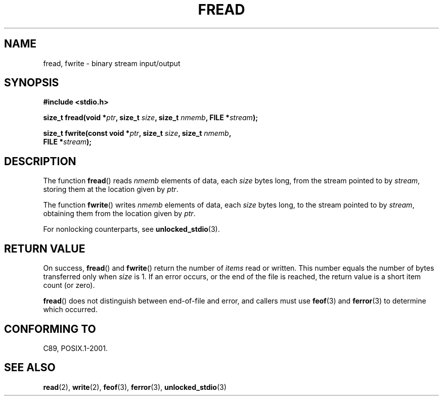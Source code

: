.\" Copyright (c) 1990, 1991 The Regents of the University of California.
.\" All rights reserved.
.\"
.\" This code is derived from software contributed to Berkeley by
.\" Chris Torek and the American National Standards Committee X3,
.\" on Information Processing Systems.
.\"
.\" Redistribution and use in source and binary forms, with or without
.\" modification, are permitted provided that the following conditions
.\" are met:
.\" 1. Redistributions of source code must retain the above copyright
.\"    notice, this list of conditions and the following disclaimer.
.\" 2. Redistributions in binary form must reproduce the above copyright
.\"    notice, this list of conditions and the following disclaimer in the
.\"    documentation and/or other materials provided with the distribution.
.\" 3. All advertising materials mentioning features or use of this software
.\"    must display the following acknowledgement:
.\"	This product includes software developed by the University of
.\"	California, Berkeley and its contributors.
.\" 4. Neither the name of the University nor the names of its contributors
.\"    may be used to endorse or promote products derived from this software
.\"    without specific prior written permission.
.\"
.\" THIS SOFTWARE IS PROVIDED BY THE REGENTS AND CONTRIBUTORS ``AS IS'' AND
.\" ANY EXPRESS OR IMPLIED WARRANTIES, INCLUDING, BUT NOT LIMITED TO, THE
.\" IMPLIED WARRANTIES OF MERCHANTABILITY AND FITNESS FOR A PARTICULAR PURPOSE
.\" ARE DISCLAIMED.  IN NO EVENT SHALL THE REGENTS OR CONTRIBUTORS BE LIABLE
.\" FOR ANY DIRECT, INDIRECT, INCIDENTAL, SPECIAL, EXEMPLARY, OR CONSEQUENTIAL
.\" DAMAGES (INCLUDING, BUT NOT LIMITED TO, PROCUREMENT OF SUBSTITUTE GOODS
.\" OR SERVICES; LOSS OF USE, DATA, OR PROFITS; OR BUSINESS INTERRUPTION)
.\" HOWEVER CAUSED AND ON ANY THEORY OF LIABILITY, WHETHER IN CONTRACT, STRICT
.\" LIABILITY, OR TORT (INCLUDING NEGLIGENCE OR OTHERWISE) ARISING IN ANY WAY
.\" OUT OF THE USE OF THIS SOFTWARE, EVEN IF ADVISED OF THE POSSIBILITY OF
.\" SUCH DAMAGE.
.\"
.\"     @(#)fread.3	6.6 (Berkeley) 6/29/91
.\"
.\" Converted for Linux, Mon Nov 29 15:37:33 1993, faith@cs.unc.edu
.\" Sun Feb 19 21:26:54 1995 by faith, return values
.\" Modified Thu Apr 20 20:43:53 1995 by Jim Van Zandt <jrv@vanzandt.mv.com>
.\" Modified Fri May 17 10:21:51 1996 by Martin Schulze <joey@infodrom.north.de>
.\"
.TH FREAD 3  2012-03-30 "GNU" "Linux Programmer's Manual"
.SH NAME
fread, fwrite \- binary stream input/output
.SH SYNOPSIS
.nf
.B #include <stdio.h>
.sp
.BI "size_t fread(void *" ptr ", size_t " size ", size_t " nmemb \
", FILE *" stream );
.sp
.BI "size_t fwrite(const void *" ptr ", size_t " size ", size_t " nmemb ,
.BI "              FILE *" stream );
.fi
.SH DESCRIPTION
The function
.BR fread ()
reads
.I nmemb
elements of data, each
.I size
bytes long, from the stream pointed to by
.IR stream ,
storing them at the location given by
.IR ptr .
.PP
The function
.BR fwrite ()
writes
.I nmemb
elements of data, each
.I size
bytes long, to the stream pointed to by
.IR stream ,
obtaining them from the location given by
.IR ptr .
.PP
For nonlocking counterparts, see
.BR unlocked_stdio (3).
.SH RETURN VALUE
On success,
.BR fread ()
and
.BR fwrite ()
return the number of
.I items
read or written.
This number equals the number of bytes transferred only when
.I size
is 1.
If an error occurs, or the end of the file is reached,
the return value is a short item count (or zero).
.PP
.BR fread ()
does not distinguish between end-of-file and error, and callers must use
.BR feof (3)
and
.BR ferror (3)
to determine which occurred.
.SH CONFORMING TO
C89, POSIX.1-2001.
.SH SEE ALSO
.BR read (2),
.BR write (2),
.BR feof (3),
.BR ferror (3),
.BR unlocked_stdio (3)
